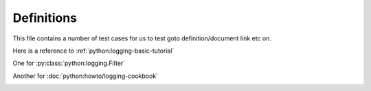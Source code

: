 Definitions
===========

This file contains a number of test cases for us to test goto definition/document link etc on.

Here is a reference to :ref:`python:logging-basic-tutorial`

One for :py:class:`python:logging.Filter`

Another for :doc:`python:howto/logging-cookbook`

.. image:: https://www.python.org/static/img/python-logo.png
